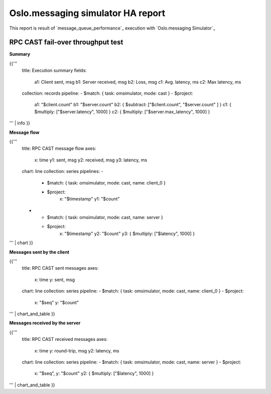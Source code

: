 Oslo.messaging simulator HA report
----------------------------------

This report is result of `message_queue_performance`_ execution
with `Oslo.messaging Simulator`_


RPC CAST fail-over throughput test
^^^^^^^^^^^^^^^^^^^^^^^^^^^^^^^^^^

**Summary**

{{'''
    title: Execution summary
    fields:
      a1: Client sent, msg
      b1: Server received, msg
      b2: Loss, msg
      c1: Avg. latency, ms
      c2: Max latency, ms
    collection: records
    pipeline:
    - $match: { task: omsimulator, mode: cast }
    - $project:
        a1: "$client.count"
        b1: "$server.count"
        b2: { $subtract: ["$client.count", "$server.count" ] }
        c1: { $multiply: ["$server.latency", 1000] }
        c2: { $multiply: ["$server.max_latency", 1000] }
''' | info
}}

**Message flow**

{{'''
    title: RPC CAST message flow
    axes:
      x: time
      y1: sent, msg
      y2: received, msg
      y3: latency, ms
    chart: line
    collection: series
    pipelines:
    -
      - $match: { task: omsimulator, mode: cast, name: client_0 }
      - $project:
          x: "$timestamp"
          y1: "$count"
    -
      - $match: { task: omsimulator, mode: cast, name: server }
      - $project:
          x: "$timestamp"
          y2: "$count"
          y3: { $multiply: ["$latency", 1000] }
''' | chart
}}


**Messages sent by the client**

{{'''
    title: RPC CAST sent messages
    axes:
      x: time
      y: sent, msg
    chart: line
    collection: series
    pipeline:
    - $match: { task: omsimulator, mode: cast, name: client_0 }
    - $project:
        x: "$seq"
        y: "$count"
''' | chart_and_table
}}

**Messages received by the server**

{{'''
    title: RPC CAST received messages
    axes:
      x: time
      y: round-trip, msg
      y2: latency, ms
    chart: line
    collection: series
    pipeline:
    - $match: { task: omsimulator, mode: cast, name: server }
    - $project:
        x: "$seq",
        y: "$count"
        y2: { $multiply: ["$latency", 1000] }
''' | chart_and_table
}}
